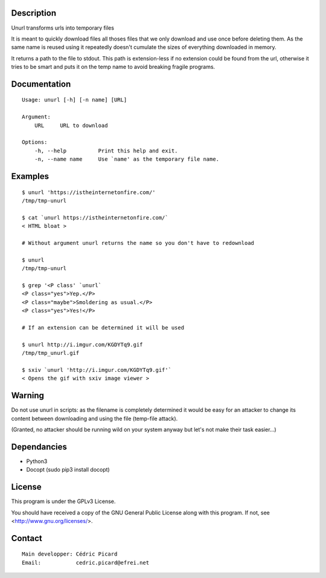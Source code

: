 Description
===========

Unurl transforms urls into temporary files

It is meant to quickly download files all thoses files that we only download
and use once before deleting them. As the same name is reused using it
repeatedly doesn't cumulate the sizes of everything downloaded in memory.

It returns a path to the file to stdout. This path is extension-less if no
extension could be found from the url, otherwise it tries to be smart and
puts it on the temp name to avoid breaking fragile programs.

Documentation
=============

::

    Usage: unurl [-h] [-n name] [URL]

    Argument:
        URL     URL to download

    Options:
        -h, --help          Print this help and exit.
        -n, --name name     Use `name' as the temporary file name.

Examples
========

::

    $ unurl 'https://istheinternetonfire.com/'
    /tmp/tmp-unurl

    $ cat `unurl https://istheinternetonfire.com/`
    < HTML bloat >

    # Without argument unurl returns the name so you don't have to redownload

    $ unurl
    /tmp/tmp-unurl

    $ grep '<P class' `unurl`
    <P class="yes">Yep.</P>
    <P class="maybe">Smoldering as usual.</P>
    <P class="yes">Yes!</P>

    # If an extension can be determined it will be used

    $ unurl http://i.imgur.com/KGDYTq9.gif
    /tmp/tmp_unurl.gif

    $ sxiv `unurl 'http://i.imgur.com/KGDYTq9.gif'`
    < Opens the gif with sxiv image viewer >

Warning
=======

Do not use unurl in scripts: as the filename is completely determined it
would be easy for an attacker to change its content between downloading and
using the file (temp-file attack).

(Granted, no attacker should be running wild on your system anyway but let's
not make their task easier...)

Dependancies
============

- Python3
- Docopt (sudo pip3 install docopt)

License
=======

This program is under the GPLv3 License.

You should have received a copy of the GNU General Public License
along with this program. If not, see <http://www.gnu.org/licenses/>.

Contact
=======

::

    Main developper: Cédric Picard
    Email:           cedric.picard@efrei.net
